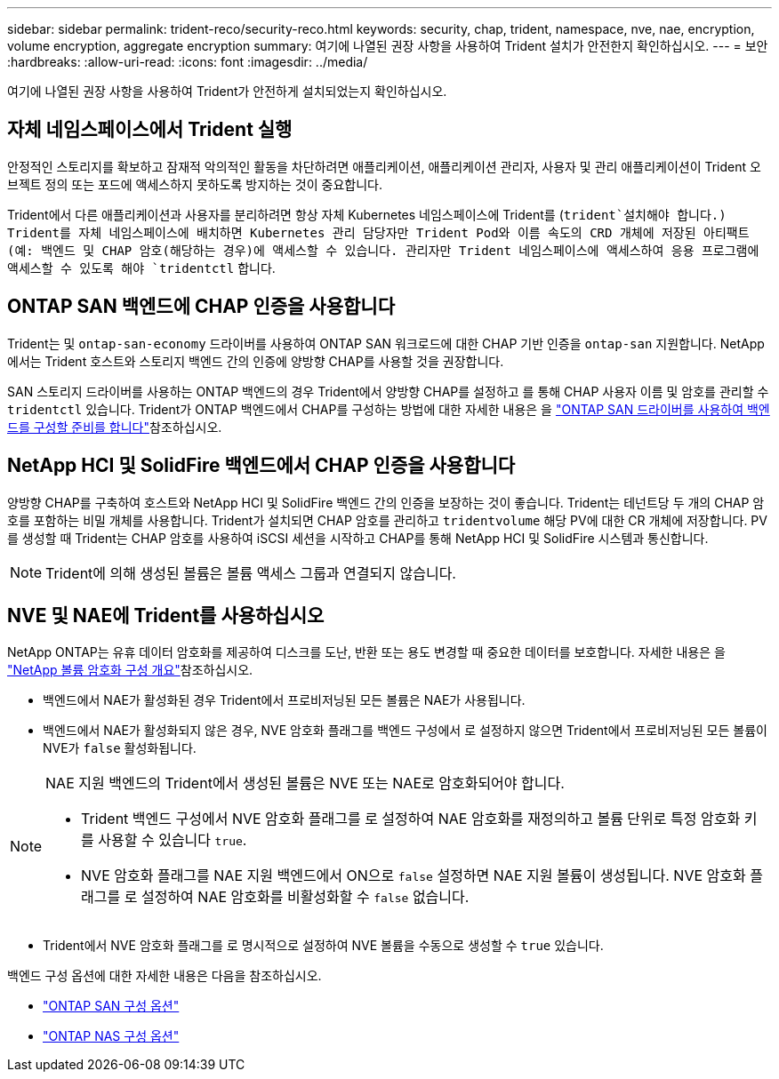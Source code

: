 ---
sidebar: sidebar 
permalink: trident-reco/security-reco.html 
keywords: security, chap, trident, namespace, nve, nae, encryption, volume encryption, aggregate encryption 
summary: 여기에 나열된 권장 사항을 사용하여 Trident 설치가 안전한지 확인하십시오. 
---
= 보안
:hardbreaks:
:allow-uri-read: 
:icons: font
:imagesdir: ../media/


[role="lead"]
여기에 나열된 권장 사항을 사용하여 Trident가 안전하게 설치되었는지 확인하십시오.



== 자체 네임스페이스에서 Trident 실행

안정적인 스토리지를 확보하고 잠재적 악의적인 활동을 차단하려면 애플리케이션, 애플리케이션 관리자, 사용자 및 관리 애플리케이션이 Trident 오브젝트 정의 또는 포드에 액세스하지 못하도록 방지하는 것이 중요합니다.

Trident에서 다른 애플리케이션과 사용자를 분리하려면 항상 자체 Kubernetes 네임스페이스에 Trident를 (`trident`설치해야 합니다.) Trident를 자체 네임스페이스에 배치하면 Kubernetes 관리 담당자만 Trident Pod와 이름 속도의 CRD 개체에 저장된 아티팩트(예: 백엔드 및 CHAP 암호(해당하는 경우)에 액세스할 수 있습니다. 관리자만 Trident 네임스페이스에 액세스하여 응용 프로그램에 액세스할 수 있도록 해야 `tridentctl` 합니다.



== ONTAP SAN 백엔드에 CHAP 인증을 사용합니다

Trident는 및 `ontap-san-economy` 드라이버를 사용하여 ONTAP SAN 워크로드에 대한 CHAP 기반 인증을 `ontap-san` 지원합니다. NetApp에서는 Trident 호스트와 스토리지 백엔드 간의 인증에 양방향 CHAP를 사용할 것을 권장합니다.

SAN 스토리지 드라이버를 사용하는 ONTAP 백엔드의 경우 Trident에서 양방향 CHAP를 설정하고 를 통해 CHAP 사용자 이름 및 암호를 관리할 수 `tridentctl` 있습니다. Trident가 ONTAP 백엔드에서 CHAP를 구성하는 방법에 대한 자세한 내용은 을 link:../trident-use/ontap-san-prep.html["ONTAP SAN 드라이버를 사용하여 백엔드를 구성할 준비를 합니다"^]참조하십시오.



== NetApp HCI 및 SolidFire 백엔드에서 CHAP 인증을 사용합니다

양방향 CHAP를 구축하여 호스트와 NetApp HCI 및 SolidFire 백엔드 간의 인증을 보장하는 것이 좋습니다. Trident는 테넌트당 두 개의 CHAP 암호를 포함하는 비밀 개체를 사용합니다. Trident가 설치되면 CHAP 암호를 관리하고 `tridentvolume` 해당 PV에 대한 CR 개체에 저장합니다. PV를 생성할 때 Trident는 CHAP 암호를 사용하여 iSCSI 세션을 시작하고 CHAP를 통해 NetApp HCI 및 SolidFire 시스템과 통신합니다.


NOTE: Trident에 의해 생성된 볼륨은 볼륨 액세스 그룹과 연결되지 않습니다.



== NVE 및 NAE에 Trident를 사용하십시오

NetApp ONTAP는 유휴 데이터 암호화를 제공하여 디스크를 도난, 반환 또는 용도 변경할 때 중요한 데이터를 보호합니다. 자세한 내용은 을 link:https://docs.netapp.com/us-en/ontap/encryption-at-rest/configure-netapp-volume-encryption-concept.html["NetApp 볼륨 암호화 구성 개요"^]참조하십시오.

* 백엔드에서 NAE가 활성화된 경우 Trident에서 프로비저닝된 모든 볼륨은 NAE가 사용됩니다.
* 백엔드에서 NAE가 활성화되지 않은 경우, NVE 암호화 플래그를 백엔드 구성에서 로 설정하지 않으면 Trident에서 프로비저닝된 모든 볼륨이 NVE가 `false` 활성화됩니다.


[NOTE]
====
NAE 지원 백엔드의 Trident에서 생성된 볼륨은 NVE 또는 NAE로 암호화되어야 합니다.

* Trident 백엔드 구성에서 NVE 암호화 플래그를 로 설정하여 NAE 암호화를 재정의하고 볼륨 단위로 특정 암호화 키를 사용할 수 있습니다 `true`.
* NVE 암호화 플래그를 NAE 지원 백엔드에서 ON으로 `false` 설정하면 NAE 지원 볼륨이 생성됩니다. NVE 암호화 플래그를 로 설정하여 NAE 암호화를 비활성화할 수 `false` 없습니다.


====
* Trident에서 NVE 암호화 플래그를 로 명시적으로 설정하여 NVE 볼륨을 수동으로 생성할 수 `true` 있습니다.


백엔드 구성 옵션에 대한 자세한 내용은 다음을 참조하십시오.

* link:../trident-use/ontap-san-examples.html["ONTAP SAN 구성 옵션"]
* link:../trident-use/ontap-nas-examples.html["ONTAP NAS 구성 옵션"]

